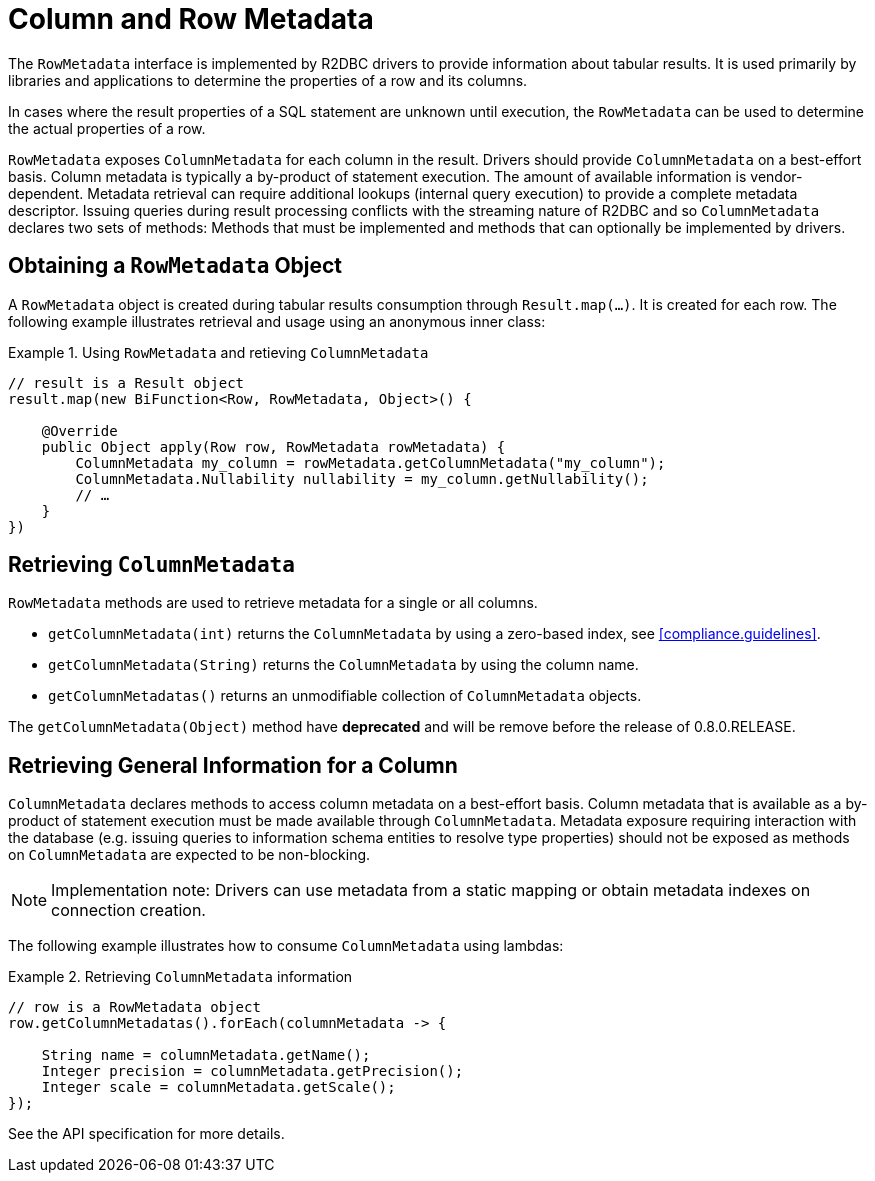 [[rowmetadata]]
= Column and Row Metadata

The `RowMetadata` interface is implemented by R2DBC drivers to provide information about tabular results.
It is used primarily by libraries and applications to determine the properties of a row and its columns.

In cases where the result properties of a SQL statement are unknown until execution, the `RowMetadata` can be used to determine the actual properties of a row.

`RowMetadata` exposes `ColumnMetadata` for each column in the result.
Drivers should provide `ColumnMetadata` on a best-effort basis.
Column metadata is typically a by-product of statement execution.
The amount of available information is vendor-dependent.
Metadata retrieval can require additional lookups (internal query execution) to provide a complete metadata descriptor.
Issuing queries during result processing conflicts with the streaming nature of R2DBC and so `ColumnMetadata` declares two sets of methods: Methods that must be implemented and methods that can optionally be implemented by drivers.

== Obtaining a `RowMetadata` Object

A `RowMetadata` object is created during tabular results consumption through `Result.map(…)`.
It is created for each row. The following example illustrates retrieval and usage using an anonymous inner class:

.Using `RowMetadata` and retieving `ColumnMetadata`
====
[source,java]
----
// result is a Result object
result.map(new BiFunction<Row, RowMetadata, Object>() {

    @Override
    public Object apply(Row row, RowMetadata rowMetadata) {
        ColumnMetadata my_column = rowMetadata.getColumnMetadata("my_column");
        ColumnMetadata.Nullability nullability = my_column.getNullability();
        // …
    }
})
----
====

[[columnmetadata]]
== Retrieving `ColumnMetadata`

`RowMetadata` methods are used to retrieve metadata for a single or all columns.

* `getColumnMetadata(int)` returns the `ColumnMetadata` by using a zero-based index, see <<compliance.guidelines>>.
* `getColumnMetadata(String)` returns the `ColumnMetadata` by using the column name.
* `getColumnMetadatas()` returns an unmodifiable collection of `ColumnMetadata` objects.

The `getColumnMetadata(Object)` method have **deprecated** and will be remove before the release of 0.8.0.RELEASE.

== Retrieving General Information for a Column

`ColumnMetadata` declares methods to access column metadata on a best-effort basis.
Column metadata that is available as a by-product of statement execution must be made available through `ColumnMetadata`.
Metadata exposure requiring interaction with the database (e.g. issuing queries to information schema entities to resolve type properties) should not be exposed as methods on `ColumnMetadata` are expected to be non-blocking.

NOTE: Implementation note: Drivers can use metadata from a static mapping or obtain metadata indexes on connection creation.

The following example illustrates how to consume `ColumnMetadata` using lambdas:

.Retrieving `ColumnMetadata` information
====
[source,java]
----
// row is a RowMetadata object
row.getColumnMetadatas().forEach(columnMetadata -> {

    String name = columnMetadata.getName();
    Integer precision = columnMetadata.getPrecision();
    Integer scale = columnMetadata.getScale();
});
----
====

See the API specification for more details.
